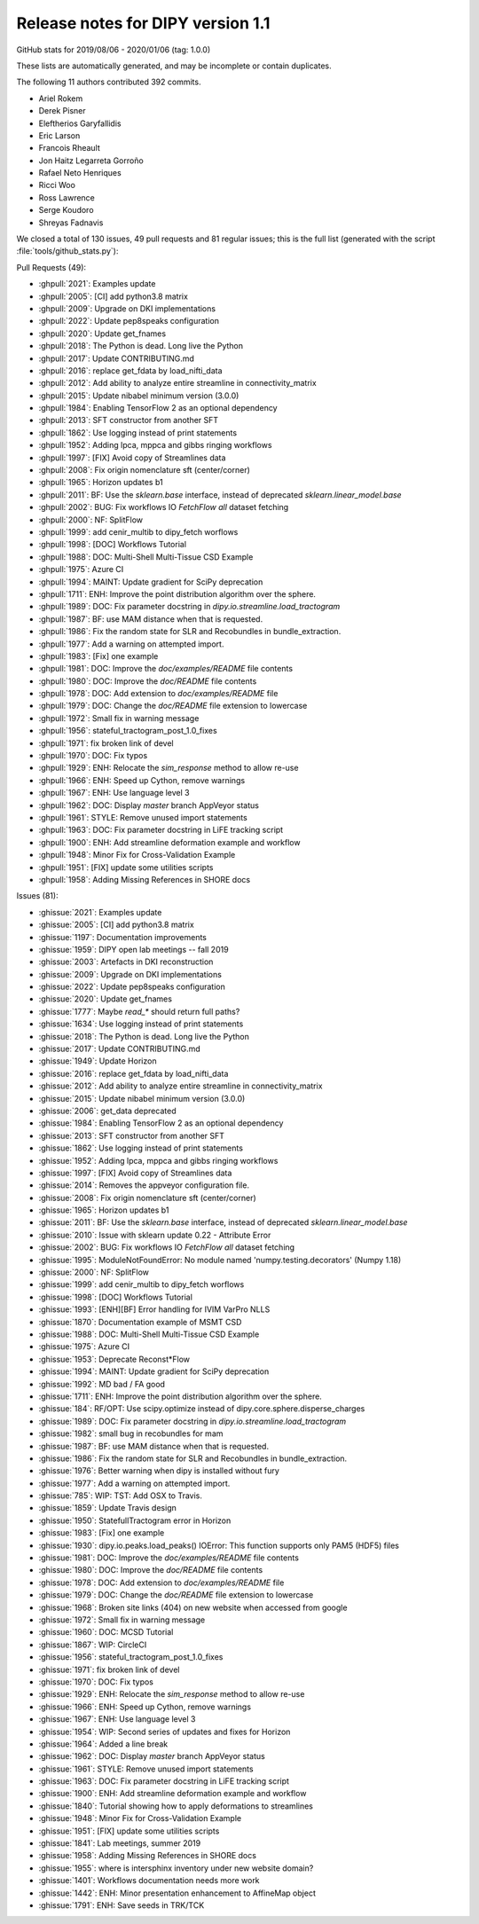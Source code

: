.. _release1.1:

====================================
 Release notes for DIPY version 1.1
====================================

GitHub stats for 2019/08/06 - 2020/01/06 (tag: 1.0.0)

These lists are automatically generated, and may be incomplete or contain duplicates.

The following 11 authors contributed 392 commits.

* Ariel Rokem
* Derek Pisner
* Eleftherios Garyfallidis
* Eric Larson
* Francois Rheault
* Jon Haitz Legarreta Gorroño
* Rafael Neto Henriques
* Ricci Woo
* Ross Lawrence
* Serge Koudoro
* Shreyas Fadnavis


We closed a total of 130 issues, 49 pull requests and 81 regular issues;
this is the full list (generated with the script
:file:`tools/github_stats.py`):

Pull Requests (49):

* :ghpull:`2021`: Examples update
* :ghpull:`2005`: [CI] add python3.8 matrix
* :ghpull:`2009`: Upgrade on DKI implementations
* :ghpull:`2022`: Update pep8speaks configuration
* :ghpull:`2020`: Update get_fnames
* :ghpull:`2018`: The Python is dead. Long live the Python
* :ghpull:`2017`: Update CONTRIBUTING.md
* :ghpull:`2016`: replace get_fdata by load_nifti_data
* :ghpull:`2012`: Add ability to analyze entire streamline in connectivity_matrix
* :ghpull:`2015`: Update nibabel minimum version (3.0.0)
* :ghpull:`1984`: Enabling TensorFlow 2 as an optional dependency
* :ghpull:`2013`: SFT constructor from another SFT
* :ghpull:`1862`: Use logging instead of print statements
* :ghpull:`1952`: Adding lpca, mppca and gibbs ringing workflows
* :ghpull:`1997`: [FIX] Avoid copy of  Streamlines data
* :ghpull:`2008`: Fix origin nomenclature sft (center/corner)
* :ghpull:`1965`: Horizon updates b1
* :ghpull:`2011`: BF: Use the `sklearn.base` interface, instead of deprecated `sklearn.linear_model.base`
* :ghpull:`2002`: BUG: Fix workflows IO `FetchFlow` `all` dataset fetching
* :ghpull:`2000`: NF: SplitFlow
* :ghpull:`1999`: add cenir_multib to dipy_fetch worflows
* :ghpull:`1998`: [DOC] Workflows Tutorial
* :ghpull:`1988`: DOC: Multi-Shell Multi-Tissue CSD Example
* :ghpull:`1975`: Azure CI
* :ghpull:`1994`: MAINT: Update gradient for SciPy deprecation
* :ghpull:`1711`: ENH: Improve the point distribution algorithm over the sphere.
* :ghpull:`1989`: DOC: Fix parameter docstring in `dipy.io.streamline.load_tractogram`
* :ghpull:`1987`: BF: use MAM distance when that is requested.
* :ghpull:`1986`: Fix the random state for SLR and Recobundles in bundle_extraction.
* :ghpull:`1977`: Add a warning on attempted import.
* :ghpull:`1983`: [Fix] one example
* :ghpull:`1981`: DOC: Improve the `doc/examples/README` file contents
* :ghpull:`1980`: DOC: Improve the `doc/README` file contents
* :ghpull:`1978`: DOC: Add extension to `doc/examples/README` file
* :ghpull:`1979`: DOC: Change the `doc/README` file extension to lowercase
* :ghpull:`1972`: Small fix in warning message
* :ghpull:`1956`: stateful_tractogram_post_1.0_fixes
* :ghpull:`1971`: fix broken link of devel
* :ghpull:`1970`: DOC: Fix typos
* :ghpull:`1929`: ENH: Relocate the `sim_response` method to allow re-use
* :ghpull:`1966`: ENH: Speed up Cython, remove warnings
* :ghpull:`1967`: ENH: Use language level 3
* :ghpull:`1962`: DOC: Display `master` branch AppVeyor status
* :ghpull:`1961`: STYLE: Remove unused import statements
* :ghpull:`1963`: DOC: Fix parameter docstring in LiFE tracking script
* :ghpull:`1900`: ENH: Add streamline deformation example and workflow
* :ghpull:`1948`: Minor Fix for Cross-Validation Example
* :ghpull:`1951`: [FIX] update some utilities scripts
* :ghpull:`1958`: Adding Missing References in SHORE docs

Issues (81):

* :ghissue:`2021`: Examples update
* :ghissue:`2005`: [CI] add python3.8 matrix
* :ghissue:`1197`: Documentation improvements
* :ghissue:`1959`: DIPY open lab meetings -- fall 2019
* :ghissue:`2003`: Artefacts in DKI reconstruction
* :ghissue:`2009`: Upgrade on DKI implementations
* :ghissue:`2022`: Update pep8speaks configuration
* :ghissue:`2020`: Update get_fnames
* :ghissue:`1777`: Maybe `read_*` should return full paths?
* :ghissue:`1634`: Use logging instead of print statements
* :ghissue:`2018`: The Python is dead. Long live the Python
* :ghissue:`2017`: Update CONTRIBUTING.md
* :ghissue:`1949`: Update Horizon
* :ghissue:`2016`: replace get_fdata by load_nifti_data
* :ghissue:`2012`: Add ability to analyze entire streamline in connectivity_matrix
* :ghissue:`2015`: Update nibabel minimum version (3.0.0)
* :ghissue:`2006`: get_data deprecated
* :ghissue:`1984`: Enabling TensorFlow 2 as an optional dependency
* :ghissue:`2013`: SFT constructor from another SFT
* :ghissue:`1862`: Use logging instead of print statements
* :ghissue:`1952`: Adding lpca, mppca and gibbs ringing workflows
* :ghissue:`1997`: [FIX] Avoid copy of  Streamlines data
* :ghissue:`2014`: Removes the appveyor configuration file.
* :ghissue:`2008`: Fix origin nomenclature sft (center/corner)
* :ghissue:`1965`: Horizon updates b1
* :ghissue:`2011`: BF: Use the `sklearn.base` interface, instead of deprecated `sklearn.linear_model.base`
* :ghissue:`2010`: Issue with sklearn update 0.22 - Attribute Error
* :ghissue:`2002`: BUG: Fix workflows IO `FetchFlow` `all` dataset fetching
* :ghissue:`1995`: ModuleNotFoundError: No module named 'numpy.testing.decorators' (Numpy 1.18)
* :ghissue:`2000`: NF: SplitFlow
* :ghissue:`1999`: add cenir_multib to dipy_fetch worflows
* :ghissue:`1998`: [DOC] Workflows Tutorial
* :ghissue:`1993`: [ENH][BF] Error handling for IVIM VarPro NLLS
* :ghissue:`1870`: Documentation example  of MSMT CSD
* :ghissue:`1988`: DOC: Multi-Shell Multi-Tissue CSD Example
* :ghissue:`1975`: Azure CI
* :ghissue:`1953`: Deprecate Reconst*Flow
* :ghissue:`1994`: MAINT: Update gradient for SciPy deprecation
* :ghissue:`1992`: MD bad / FA good
* :ghissue:`1711`: ENH: Improve the point distribution algorithm over the sphere.
* :ghissue:`184`: RF/OPT: Use scipy.optimize instead of dipy.core.sphere.disperse_charges
* :ghissue:`1989`: DOC: Fix parameter docstring in `dipy.io.streamline.load_tractogram`
* :ghissue:`1982`: small bug in recobundles for mam
* :ghissue:`1987`: BF: use MAM distance when that is requested.
* :ghissue:`1986`: Fix the random state for SLR and Recobundles in bundle_extraction.
* :ghissue:`1976`: Better warning when dipy is installed without fury
* :ghissue:`1977`: Add a warning on attempted import.
* :ghissue:`785`: WIP: TST: Add OSX to Travis.
* :ghissue:`1859`: Update Travis design
* :ghissue:`1950`: StatefullTractogram error in Horizon
* :ghissue:`1983`: [Fix] one example
* :ghissue:`1930`: dipy.io.peaks.load_peaks() IOError: This function supports only PAM5 (HDF5) files
* :ghissue:`1981`: DOC: Improve the `doc/examples/README` file contents
* :ghissue:`1980`: DOC: Improve the `doc/README` file contents
* :ghissue:`1978`: DOC: Add extension to `doc/examples/README` file
* :ghissue:`1979`: DOC: Change the `doc/README` file extension to lowercase
* :ghissue:`1968`: Broken site links (404) on new website when accessed from google
* :ghissue:`1972`: Small fix in warning message
* :ghissue:`1960`: DOC: MCSD Tutorial
* :ghissue:`1867`: WIP: CircleCI
* :ghissue:`1956`: stateful_tractogram_post_1.0_fixes
* :ghissue:`1971`: fix broken link of devel
* :ghissue:`1970`: DOC: Fix typos
* :ghissue:`1929`: ENH: Relocate the `sim_response` method to allow re-use
* :ghissue:`1966`: ENH: Speed up Cython, remove warnings
* :ghissue:`1967`: ENH: Use language level 3
* :ghissue:`1954`: WIP: Second series of updates and fixes for Horizon
* :ghissue:`1964`: Added a line break
* :ghissue:`1962`: DOC: Display `master` branch AppVeyor status
* :ghissue:`1961`: STYLE: Remove unused import statements
* :ghissue:`1963`: DOC: Fix parameter docstring in LiFE tracking script
* :ghissue:`1900`: ENH: Add streamline deformation example and workflow
* :ghissue:`1840`: Tutorial showing how to apply deformations to streamlines
* :ghissue:`1948`: Minor Fix for Cross-Validation Example
* :ghissue:`1951`: [FIX] update some utilities scripts
* :ghissue:`1841`: Lab meetings, summer 2019
* :ghissue:`1958`: Adding Missing References in SHORE docs
* :ghissue:`1955`: where is intersphinx inventory under new website domain?
* :ghissue:`1401`: Workflows documentation needs more work
* :ghissue:`1442`: ENH: Minor presentation enhancement to AffineMap object
* :ghissue:`1791`: ENH: Save seeds in TRK/TCK
